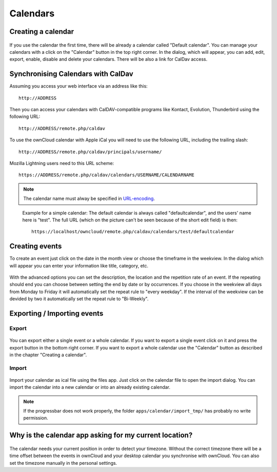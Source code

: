 Calendars
=========

Creating a calendar
-------------------

.. figure:: images/calendar_manage-calendars.png
   :scale: 30

If you use the calendar the first time, there will be already a calendar called
"Default calendar". You can manage your calendars with a click on the "Calendar"
button in the top right corner. In the dialog, which will appear, you can add,
edit, export, enable, disable and delete your calendars. There will be also a
link for CalDav access.

Synchronising Calendars with CalDav
-----------------------------------

Assuming you access your web interface via an address like this::

  http://ADDRESS

Then you can access your calendars with CalDAV-compatible programs like
Kontact, Evolution, Thunderbird using the following URL::

  http://ADDRESS/remote.php/caldav

To use the ownCloud calendar with Apple iCal you will need to use the following
URL, including the trailing slash::

  http://ADDRESS/remote.php/caldav/principals/username/ 

Mozilla Lightning users need to this URL scheme::

  https://ADDRESS/remote.php/caldav/calendars/USERNAME/CALENDARNAME

.. note:: The calendar name must alway be specified in URL-encoding_.

.. figure:: images/calendar_caldav.png

   Example for a simple calendar: The default calendar is always
   called "defaultcalendar", and the users' name here is "test".
   The full URL (which on the picture can't be seen because of the
   short edit field) is then::

       https://localhost/owncloud/remote.php/caldav/calendars/test/defaultcalendar

.. _URL-encoding: http://en.wikipedia.org/wiki/Percent-encoding

Creating events
---------------

To create an event just click on the date in the month view or choose the
timeframe in the weekview. In the dialog which will appear you can enter your
information like title, category, etc.

.. figure:: images/calendar_createevent.png
   :scale: 50

With the advanced options you can set the
description, the location and the repetition rate of an event. If the repeating
should end you can choose between setting the end by date or by occurrences. If
you choose in the weekview all days from Monday to Friday it will automatically
set the repeat rule to "every weekday". If the interval of the weekview can be
devided by two it automatically set the repeat rule to "Bi-Weekly".

Exporting / Importing events
----------------------------

Export
~~~~~~

.. figure:: images/calendar_export.png
   :scale: 50

You can export either a single event or a whole calendar. If you want to export
a single event click on it and press the export button in the bottom right
corner. If you want to export a whole calendar use the "Calendar" button as
described in the chapter "Creating a calendar".

Import
~~~~~~

.. figure:: images/calendar_import.png
   :scale: 50

Import your calendar as ical file using the files app. Just click on the
calendar file to open the import dialog. You can import the calendar into a new
calendar or into an already existing calendar.

.. note:: If the progressbar does not work properly, the folder
          ``apps/calendar/import_tmp/`` has probably no write permission. 

Why is the calendar app asking for my current location?
-------------------------------------------------------

.. figure:: images/calendar_newtimezone1.png
   :scale: 50

The calendar needs your current position in order to detect your timezone.
Without the correct timezone there will be a time offset between the events in
ownCloud and your desktop calendar you synchronise with ownCloud. You can also
set the timezone manually in the personal settings.

